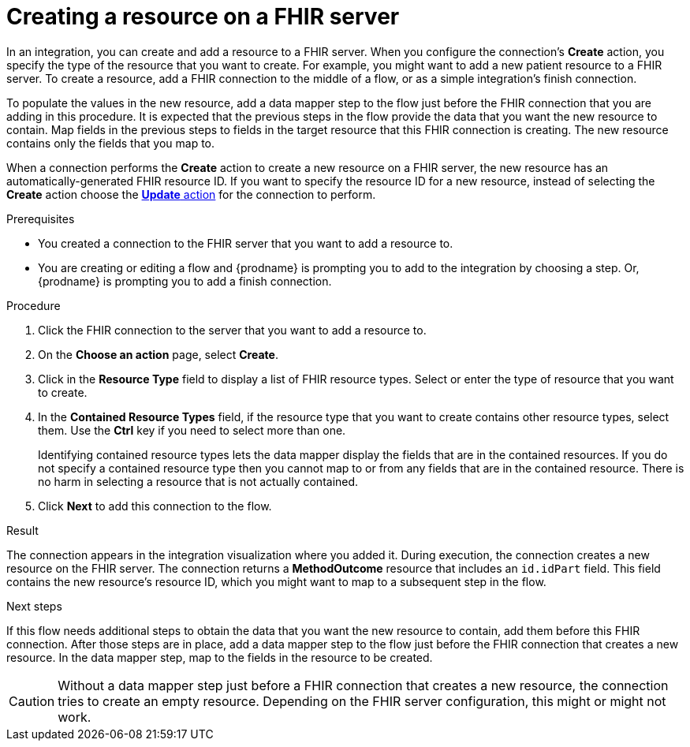 // This module is included in the following assemblies:
// as_connecting-to-fhir.adoc

[id='adding-fhir-connection-create_{context}']
= Creating a resource on a FHIR server

In an integration, you can create and add a resource to a FHIR server.
When you configure the connection's *Create* action, you specify the 
type of the resource that you want to create. 
For example, you might want to add a new patient resource to a FHIR server. 
To create a resource,  
add a FHIR connection to the middle of a flow, or as a simple 
integration's finish connection. 

To populate the values in the new resource, add a data mapper 
step to the flow just before the FHIR connection that you are 
adding in this procedure. It is expected that the previous steps 
in the flow provide the data that you want the new resource to 
contain. Map fields in the previous steps to fields in the target 
resource that this FHIR connection is creating. The new resource 
contains only the fields that you map to. 

When a connection performs the *Create* action to create a new resource on a FHIR server, 
the new resource has an automatically-generated FHIR resource ID. 
If you want to specify the resource 
ID for a new resource, instead of selecting the *Create* action choose the 
xref:adding-fhir-connection-update_fhir[*Update* action] for the connection to perform. 

.Prerequisites
* You created a connection to the FHIR server that you want to add 
a resource to. 
* You are creating or editing a flow and {prodname} is prompting you
to add to the integration by choosing a step. Or, {prodname} is prompting you to add a finish connection. 

.Procedure

. Click the FHIR connection to the server that you want to add a resource to.  
. On the *Choose an action* page, select *Create*. 
. Click in the *Resource Type* field to display a list
of FHIR resource types. Select or enter the type of resource
that you want to create.
. In the *Contained Resource Types* field, if the resource type 
that you want to create contains other resource types, select 
them. Use the *Ctrl* key if you need to select more than one. 
+
Identifying contained resource types lets the data mapper display 
the fields that are in the contained resources. If you do not specify 
a contained resource type then you cannot map to or from any fields that are 
in the contained resource. There is no harm in selecting a resource 
that is not actually contained. 

.  Click *Next* to add this connection to the flow. 

.Result
The connection appears in the integration visualization 
where you added it. During execution, the connection 
creates a new resource on the FHIR server.  
The connection returns a *MethodOutcome* resource that includes 
an `id.idPart` field. This field contains the new resource’s
resource ID, which you might want to map to a 
subsequent step in the flow.

.Next steps
If this flow needs additional steps to obtain the data that you want 
the new resource to contain, add them before this FHIR connection. 
After those steps are in place, 
add a data mapper step to the flow just before the FHIR connection 
that creates a new resource. In the data mapper step, map to the 
fields in the resource to be created. 

[CAUTION]
Without a data mapper step just 
before a FHIR connection that creates a new resource, the connection 
tries to create an empty resource. Depending on the FHIR server configuration,
this might or might not work.  
